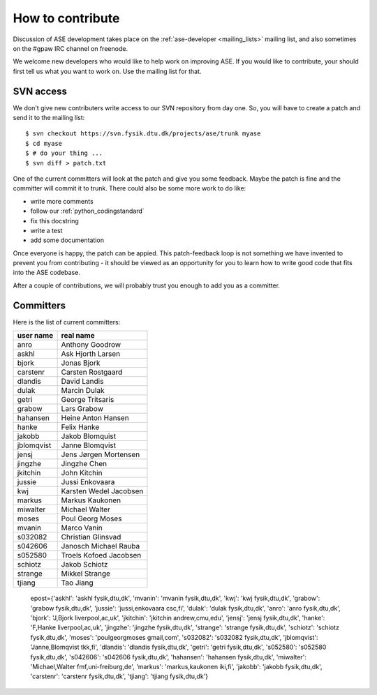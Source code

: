 =================
How to contribute
=================

Discussion of ASE development takes place on the :ref:`ase-developer
<mailing_lists>` mailing list, and also sometimes on the #gpaw IRC
channel on freenode.

We welcome new developers who would like to help work on improving
ASE.  If you would like to contribute, your should first tell us what
you want to work on.  Use the mailing list for that.


SVN access
==========

We don't give new contributers write access to our SVN repository from
day one.  So, you will have to create a patch and send it to the
mailing list::

  $ svn checkout https://svn.fysik.dtu.dk/projects/ase/trunk myase
  $ cd myase
  $ # do your thing ...
  $ svn diff > patch.txt

One of the current committers will look at the patch and give you
some feedback.  Maybe the patch is fine and the committer will commit
it to trunk.  There could also be some more work to do like:

* write more comments
* follow our :ref:`python_codingstandard`
* fix this docstring
* write a test
* add some documentation

Once everyone is happy, the patch can be appied.  This patch-feedback
loop is not something we have invented to prevent you from
contributing - it should be viewed as an opportunity for you to learn
how to write good code that fits into the ASE codebase.  

After a couple of contributions, we will probably trust you enough to
add you as a committer.


Committers
==========

Here is the list of current committers:

==========  ====================================
user name   real name
==========  ====================================
anro        Anthony Goodrow
askhl       Ask Hjorth Larsen
bjork       Jonas Bjork
carstenr    Carsten Rostgaard
dlandis     David Landis
dulak       Marcin Dulak
getri       George Tritsaris
grabow      Lars Grabow
hahansen    Heine Anton Hansen
hanke       Felix Hanke
jakobb      Jakob Blomquist
jblomqvist  Janne Blomqvist
jensj       Jens Jørgen Mortensen
jingzhe     Jingzhe Chen
jkitchin    John Kitchin
jussie      Jussi Enkovaara
kwj         Karsten Wedel Jacobsen
markus      Markus Kaukonen
miwalter    Michael Walter
moses       Poul Georg Moses
mvanin      Marco Vanin
s032082     Christian Glinsvad
s042606     Janosch Michael Rauba
s052580     Troels Kofoed Jacobsen
schiotz     Jakob Schiotz
strange     Mikkel Strange
tjiang      Tao Jiang
==========  ====================================

..

  epost={'askhl': 'askhl fysik,dtu,dk', 'mvanin': 'mvanin fysik,dtu,dk', 'kwj': 'kwj fysik,dtu,dk', 'grabow': 'grabow fysik,dtu,dk', 'jussie': 'jussi,enkovaara csc,fi', 'dulak': 'dulak fysik,dtu,dk', 'anro': 'anro fysik,dtu,dk', 'bjork': 'J,Bjork liverpool,ac,uk', 'jkitchin': 'jkitchin andrew,cmu,edu', 'jensj': 'jensj fysik,dtu,dk', 'hanke': 'F,Hanke liverpool,ac,uk', 'jingzhe': 'jingzhe fysik,dtu,dk', 'strange': 'strange fysik,dtu,dk', 'schiotz': 'schiotz fysik,dtu,dk', 'moses': 'poulgeorgmoses gmail,com', 's032082': 's032082 fysik,dtu,dk', 'jblomqvist': 'Janne,Blomqvist tkk,fi', 'dlandis': 'dlandis fysik,dtu,dk', 'getri': 'getri fysik,dtu,dk', 's052580': 's052580 fysik,dtu,dk', 's042606': 's042606 fysik,dtu,dk', 'hahansen': 'hahansen fysik,dtu,dk', 'miwalter': 'Michael,Walter fmf,uni-freiburg,de', 'markus': 'markus,kaukonen iki,fi', 'jakobb': 'jakobb fysik,dtu,dk', 'carstenr': 'carstenr fysik,dtu,dk', 'tjiang': 'tjiang fysik,dtu,dk'}
